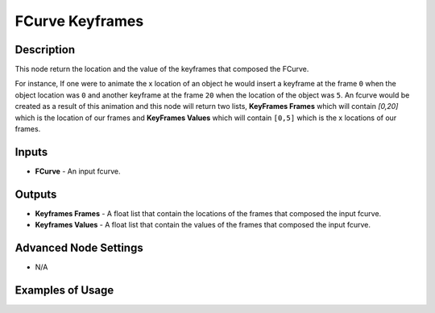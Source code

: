 FCurve Keyframes
================

Description
-----------

This node return the location and the value of the keyframes that composed the FCurve.

For instance, If one were to animate the x location of an object he would insert a keyframe at the frame ``0`` when the object location was ``0`` and another keyframe at the frame ``20`` when the location of the object was ``5``. An fcurve would be created as a result of this animation and this node will return two lists, **KeyFrames Frames** which will contain `[0,20]` which is the location of our frames and **KeyFrames Values** which will contain ``[0,5]`` which is the x locations of our frames.

.. image:: images/fcurve_keyframes_node.png
   :width: 160pt

Inputs
------

- **FCurve** - An input fcurve.

Outputs
-------

- **Keyframes Frames** - A float list that contain the locations of the frames that composed the input fcurve.
- **Keyframes Values** - A float list that contain the values of the frames that composed the input fcurve.

Advanced Node Settings
----------------------

- N/A

Examples of Usage
-----------------

.. image:: gifs/fcurve_keyframes_node_example.gif
